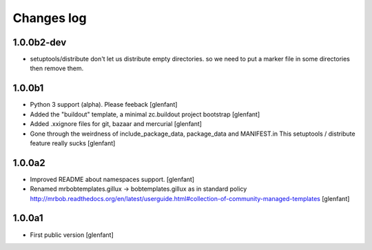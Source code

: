 Changes log
===========

1.0.0b2-dev
-----------

- setuptools/distribute don't let us distribute empty directories. so we need to put
  a marker file in some directories then remove them.

1.0.0b1
-------

- Python 3 support (alpha). Please feeback
  [glenfant]

- Added the "buildout" template, a minimal zc.buildout project bootstrap
  [glenfant]

- Added .xxignore files for git, bazaar and mercurial
  [glenfant]

- Gone through the weirdness of include_package_data, package_data and MANIFEST.in
  This setuptools / distribute feature really sucks
  [glenfant]

1.0.0a2
-------

- Improved README about namespaces support.
  [glenfant]

- Renamed mrbobtemplates.gillux -> bobtemplates.gillux as in standard policy
  http://mrbob.readthedocs.org/en/latest/userguide.html#collection-of-community-managed-templates
  [glenfant]

1.0.0a1
-------

- First public version
  [glenfant]
